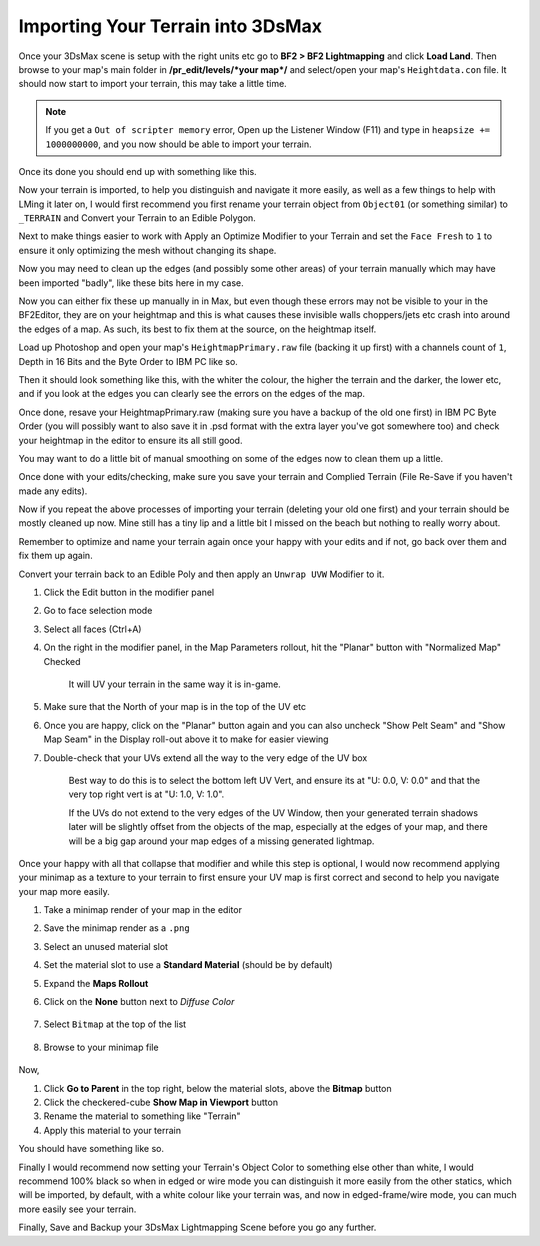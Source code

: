 
Importing Your Terrain into 3DsMax
==================================

Once your 3DsMax scene is setup with the right units etc go to **BF2 > BF2 Lightmapping** and click **Load Land**. Then browse to your map's main folder in **/pr_edit/levels/\*your map*/** and select/open your map's ``Heightdata.con`` file. It should now start to import your terrain, this may take a little time.

.. note::

    If you get a ``Out of scripter memory`` error, Open up the Listener Window (F11) and type in ``heapsize += 1000000000``, and you now should be able to import your terrain.

.. image:: https://media.realitymod.com/tutorials/Adv_3DsMax_LMing/Adv_3DsMax_LMing_000013.jpg

.. image:: https://media.realitymod.com/tutorials/Adv_3DsMax_LMing/Adv_3DsMax_LMing_000014.jpg
   :width: 750px
   :height: 630px

Once its done you should end up with something like this.

.. image:: https://media.realitymod.com/tutorials/Adv_3DsMax_LMing/Adv_3DsMax_LMing_000015.jpg
   :width: 750px
   :height: 406px

Now your terrain is imported, to help you distinguish and navigate it more easily, as well as a few things to help with LMing it later on, I would first recommend you first rename your terrain object from ``Object01`` (or something similar) to ``_TERRAIN`` and Convert your Terrain to an Edible Polygon.

.. image:: https://media.realitymod.com/tutorials/Adv_3DsMax_LMing/Adv_3DsMax_LMing_000019.jpg
   :width: 750px
   :height: 406px

Next to make things easier to work with Apply an Optimize Modifier to your Terrain and set the ``Face Fresh`` to ``1`` to ensure it only optimizing the mesh without changing its shape.

.. image:: https://media.realitymod.com/tutorials/Adv_3DsMax_LMing/Adv_3DsMax_LMing_000020.jpg
   :width: 750px
   :height: 406px

Now you may need to clean up the edges (and possibly some other areas) of your terrain manually which may have been imported "badly", like these bits here in my case.

.. image:: https://media.realitymod.com/tutorials/Adv_3DsMax_LMing/Adv_3DsMax_LMing_000315.jpg
   :width: 750px
   :height: 406px

.. image:: https://media.realitymod.com/tutorials/Adv_3DsMax_LMing/Adv_3DsMax_LMing_000316.jpg
   :width: 750px
   :height: 406px

.. image:: https://media.realitymod.com/tutorials/Adv_3DsMax_LMing/Adv_3DsMax_LMing_000319.jpg
   :width: 750px
   :height: 406px

Now you can either fix these up manually in in Max, but even though these errors may not be visible to your in the BF2Editor, they are on your heightmap and this is what causes these invisible walls choppers/jets etc crash into around the edges of a map. As such, its best to fix them at the source, on the heightmap itself.

Load up Photoshop and open your map's ``HeightmapPrimary.raw`` file (backing it up first) with a channels count of ``1``, Depth in 16 Bits and the Byte Order to IBM PC like so.

.. image:: https://media.realitymod.com/tutorials/Adv_3DsMax_LMing/Adv_3DsMax_LMing_000320.jpg

Then it should look something like this, with the whiter the colour, the higher the terrain and the darker, the lower etc, and if you look at the edges you can clearly see the errors on the edges of the map.

.. image:: https://media.realitymod.com/tutorials/Adv_3DsMax_LMing/Adv_3DsMax_LMing_000321.jpg
   :width: 750px
   :height: 406px

.. image:: https://media.realitymod.com/tutorials/Adv_3DsMax_LMing/Adv_3DsMax_LMing_000322.jpg
   :width: 750px
   :height: 406px

.. image:: https://media.realitymod.com/tutorials/Adv_3DsMax_LMing/Adv_3DsMax_LMing_000323.jpg
   :width: 750px
   :height: 406px

.. image:: https://media.realitymod.com/tutorials/Adv_3DsMax_LMing/Adv_3DsMax_LMing_000324.jpg
   :width: 750px
   :height: 406px

.. image:: https://media.realitymod.com/tutorials/Adv_3DsMax_LMing/Adv_3DsMax_LMing_000325.jpg
   :width: 750px
   :height: 406px

.. image:: https://media.realitymod.com/tutorials/Adv_3DsMax_LMing/Adv_3DsMax_LMing_000326.jpg
   :width: 750px
   :height: 406px

.. image:: https://media.realitymod.com/tutorials/Adv_3DsMax_LMing/Adv_3DsMax_LMing_000327.jpg
   :width: 750px
   :height: 406px

.. image:: https://media.realitymod.com/tutorials/Adv_3DsMax_LMing/Adv_3DsMax_LMing_000328.jpg
   :width: 750px
   :height: 406px

Once done, resave your HeightmapPrimary.raw (making sure you have a backup of the old one first) in IBM PC Byte Order (you will possibly want to also save it in .psd format with the extra layer you've got somewhere too) and check your heightmap in the editor to ensure its all still good.

.. image:: https://media.realitymod.com/tutorials/Adv_3DsMax_LMing/Adv_3DsMax_LMing_000329.jpg

.. image:: https://media.realitymod.com/tutorials/Adv_3DsMax_LMing/Adv_3DsMax_LMing_000330.jpg
   :width: 750px
   :height: 406px

.. image:: https://media.realitymod.com/tutorials/Adv_3DsMax_LMing/Adv_3DsMax_LMing_000331.jpg
   :width: 750px
   :height: 406px

You may want to do a little bit of manual smoothing on some of the edges now to clean them up a little.

.. image:: https://media.realitymod.com/tutorials/Adv_3DsMax_LMing/Adv_3DsMax_LMing_000332.jpg
   :width: 750px
   :height: 406px

Once done with your edits/checking, make sure you save your terrain and Complied Terrain (File Re-Save if you haven't made any edits).

.. image:: https://media.realitymod.com/tutorials/Adv_3DsMax_LMing/Adv_3DsMax_LMing_000333.jpg

Now if you repeat the above processes of importing your terrain (deleting your old one first) and your terrain should be mostly cleaned up now. Mine still has a tiny lip and a little bit I missed on the beach but nothing to really worry about.

.. image:: https://media.realitymod.com/tutorials/Adv_3DsMax_LMing/Adv_3DsMax_LMing_000334.jpg
   :width: 750px
   :height: 406px

.. image:: https://media.realitymod.com/tutorials/Adv_3DsMax_LMing/Adv_3DsMax_LMing_000335.jpg
   :width: 750px
   :height: 406px

.. image:: https://media.realitymod.com/tutorials/Adv_3DsMax_LMing/Adv_3DsMax_LMing_000336.jpg
   :width: 750px
   :height: 406px

Remember to optimize and name your terrain again once your happy with your edits and if not, go back over them and fix them up again.

.. image:: https://media.realitymod.com/tutorials/Adv_3DsMax_LMing/Adv_3DsMax_LMing_000337.jpg
   :width: 750px
   :height: 406px

Convert your terrain back to an Edible Poly and then apply an ``Unwrap UVW`` Modifier to it.

#. Click the Edit button in the modifier panel
#. Go to face selection mode
#. Select all faces (Ctrl+A)
#. On the right in the modifier panel, in the Map Parameters rollout, hit the "Planar" button with "Normalized Map" Checked

    It will UV your terrain in the same way it is in-game.

#. Make sure that the North of your map is in the top of the UV etc
#. Once you are happy, click on the "Planar" button again and you can also uncheck "Show Pelt Seam" and "Show Map Seam" in the Display roll-out above it to make for easier viewing
#. Double-check that your UVs extend all the way to the very edge of the UV box

    Best way to do this is to select the bottom left UV Vert, and ensure its at "U: 0.0, V: 0.0" and that the very top right vert is at "U: 1.0, V: 1.0".

    If the UVs do not extend to the very edges of the UV Window, then your generated terrain shadows later will be slightly offset from the objects of the map, especially at the edges of your map, and there will be a big gap around your map edges of a missing generated lightmap.

.. image:: https://media.realitymod.com/tutorials/Adv_3DsMax_LMing/Adv_3DsMax_LMing_000338.jpg
   :width: 750px
   :height: 406px

.. image:: https://media.realitymod.com/tutorials/Adv_3DsMax_LMing/Adv_3DsMax_LMing_000339.jpg
   :width: 750px
   :height: 406px

.. image:: https://media.realitymod.com/tutorials/Adv_3DsMax_LMing/Adv_3DsMax_LMing_000340.jpg
   :width: 750px
   :height: 406px

.. image:: https://media.realitymod.com/tutorials/Adv_3DsMax_LMing/Adv_3DsMax_LMing_000343.jpg

.. image:: https://media.realitymod.com/tutorials/Adv_3DsMax_LMing/Adv_3DsMax_LMing_000342.jpg

Once your happy with all that collapse that modifier and while this step is optional, I would now recommend applying your minimap as a texture to your terrain to first ensure your UV map is first correct and second to help you navigate your map more easily.

#. Take a minimap render of your map in the editor
#. Save the minimap render as a ``.png``
#. Select an unused material slot
#. Set the material slot to use a **Standard Material** (should be by default)
#. Expand the **Maps Rollout**
#. Click on the **None** button next to `Diffuse Color`

    .. image:: https://media.realitymod.com/tutorials/Adv_3DsMax_LMing/Adv_3DsMax_LMing_000022.jpg

#. Select ``Bitmap`` at the top of the list

    .. image:: https://media.realitymod.com/tutorials/Adv_3DsMax_LMing/Adv_3DsMax_LMing_000347.jpg

#. Browse to your minimap file

    .. image:: https://media.realitymod.com/tutorials/Adv_3DsMax_LMing/Adv_3DsMax_LMing_000023.jpg
        :width: 750px
        :height: 630px

Now,

#. Click **Go to Parent** in the top right, below the material slots, above the **Bitmap** button
#. Click the checkered-cube **Show Map in Viewport** button
#. Rename the material to something like "Terrain"
#. Apply this material to your terrain

You should have something like so.

.. image:: https://media.realitymod.com/tutorials/Adv_3DsMax_LMing/Adv_3DsMax_LMing_000344.jpg
   :width: 750px
   :height: 406px

Finally I would recommend now setting your Terrain's Object Color to something else other than white, I would recommend 100% black so when in edged or wire mode you can distinguish it more easily from the other statics, which will be imported, by default, with a white colour like your terrain was, and now in edged-frame/wire mode, you can much more easily see your terrain.

.. image:: https://media.realitymod.com/tutorials/Adv_3DsMax_LMing/Adv_3DsMax_LMing_000345.jpg
   :width: 750px
   :height: 406px

.. image:: https://media.realitymod.com/tutorials/Adv_3DsMax_LMing/Adv_3DsMax_LMing_000346.jpg
   :width: 750px
   :height: 406px

Finally, Save and Backup your 3DsMax Lightmapping Scene before you go any further.
